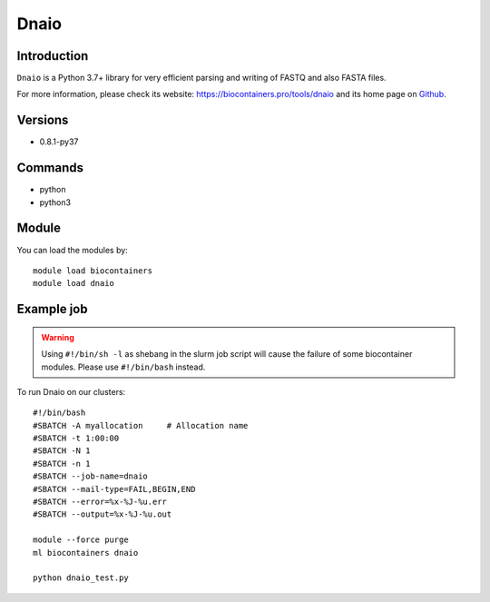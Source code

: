 .. _backbone-label:

Dnaio
==============================

Introduction
~~~~~~~~
``Dnaio`` is a Python 3.7+ library for very efficient parsing and writing of FASTQ and also FASTA files. 

| For more information, please check its website: https://biocontainers.pro/tools/dnaio and its home page on `Github`_.

Versions
~~~~~~~~
- 0.8.1-py37

Commands
~~~~~~~
- python
- python3

Module
~~~~~~~~
You can load the modules by::
    
    module load biocontainers
    module load dnaio

Example job
~~~~~
.. warning::
    Using ``#!/bin/sh -l`` as shebang in the slurm job script will cause the failure of some biocontainer modules. Please use ``#!/bin/bash`` instead.

To run Dnaio on our clusters::

    #!/bin/bash
    #SBATCH -A myallocation     # Allocation name 
    #SBATCH -t 1:00:00
    #SBATCH -N 1
    #SBATCH -n 1
    #SBATCH --job-name=dnaio
    #SBATCH --mail-type=FAIL,BEGIN,END
    #SBATCH --error=%x-%J-%u.err
    #SBATCH --output=%x-%J-%u.out

    module --force purge
    ml biocontainers dnaio

    python dnaio_test.py

.. _Github: https://github.com/marcelm/dnaio
